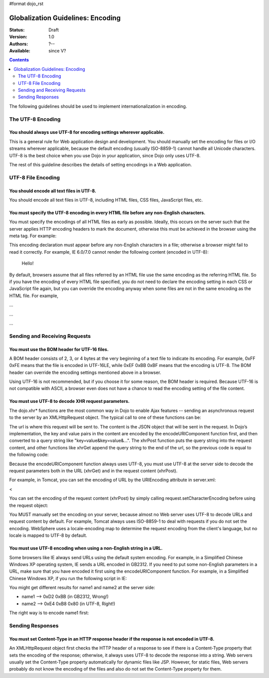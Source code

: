 #format dojo_rst

Globalization Guidelines: Encoding
==================================

:Status: Draft
:Version: 1.0
:Authors: ?--
:Available: since V?

.. contents::
   :depth: 2

The following guidelines should be used to implement internationalization in encoding.

==================
The UTF-8 Encoding
==================

You should always use UTF-8 for encoding settings wherever applicable.
----------------------------------------------------------------------

This is a general rule for Web application design and development. You should manually set the encoding for files or I/O streams wherever applicable, because the default encoding (usually ISO-8859-1) cannot handle all Unicode characters. UTF-8 is the best choice when you use Dojo in your application, since Dojo only uses UTF-8.

The rest of this guideline describes the details of setting encodings in a Web application.


===================
UTF-8 File Encoding
===================

You should encode all text files in UTF-8.
------------------------------------------

You should encode all text files in UTF-8, including HTML files, CSS files, JavaScript files, etc.

You must specify the UTF-8 encoding in every HTML file before any non-English characters.
-----------------------------------------------------------------------------------------

You must specify the encodings of all HTML files as early as possible. Ideally, this occurs on the server such that the server applies HTTP encoding headers to mark the document, otherwise this must be achieved in the browser using the meta tag. For example:

.. code-block :: html
 :linenos:

 <html>
     <head>
         <meta http-equiv="Content-Type" content="text/html; charset=UTF-8">
         <title>Hello World!</title>
     </head>
     ...
 </html>

This encoding declaration must appear before any non-English characters in a file; otherwise a browser might fail to read it correctly. For example, IE 6.0/7.0 cannot render the following content (encoded in UTF-8):

    
        
        
    Hello!

By default, browsers assume that all files referred by an HTML file use the same encoding as the referring HTML file. So if you have the encoding of every HTML file specified, you do not need to declare the encoding setting in each CSS or JavaScript file again, but you can override the encoding anyway when some files are not in the same encoding as the HTML file. For example,

...

...

...


==============================
Sending and Receiving Requests
==============================

You must use the BOM header for UTF-16 files.
---------------------------------------------

A BOM header consists of 2, 3, or 4 bytes at the very beginning of a text file to indicate its encoding. For example, 0xFF 0xFE means that the file is encoded in UTF-16LE, while 0xEF 0xBB 0xBF means that the encoding is UTF-8. The BOM header can override the encoding settings mentioned above in a browser.

Using UTF-16 is not recommended, but if you choose it for some reason, the BOM header is required. Because UTF-16 is not compatible with ASCII, a browser even does not have a chance to read the encoding setting of the file content.

You must use UTF-8 to decode XHR request parameters.
----------------------------------------------------

The dojo.xhr* functions are the most common way in Dojo to enable Ajax features -- sending an asynchronous request to the server by an XMLHttpRequest object. The typical call to one of these functions can be:

.. code-block :: javascript
 :linenos:

 <script type="text/javascript">
   dojo.xhrGet({
       url: "foo.jsp",
       content: {"name": "\u4e00"} // \u4e00 ("?") is the Chinese character for "one"
   });
 </script>

The url is where this request will be sent to. The content is the JSON object that will be sent in the request. In Dojo’s implementation, the key and value pairs in the content are encoded by the encodeURIComponent function first, and then converted to a query string like "key=value&key=value&...". The xhrPost function puts the query string into the request content, and other functions like xhrGet append the query string to the end of the url, so the previous code is equal to the following code:

.. code-block :: javascript
 :linenos:

 <script type="text/javascript">
   dojo.xhrGet({
       url: "foo.jsp?name=%e4%b8%80", // %e4%b8%80 are the UTF-8 bytes for \u4e00
   });
 </script>

Because the encodeURIComponent function always uses UTF-8, you must use UTF-8 at the server side to decode the request parameters both in the URL (xhrGet) and in the request content (xhrPost).

For example, in Tomcat, you can set the encoding of URL by the URIEncoding attribute in server.xml:

<

You can set the encoding of the request content (xhrPost) by simply calling request.setCharacterEncoding before using the request object:

.. code-block :: html
 :linenos:

 <%@page contentType="text/html; charset=utf-8" pageEncoding="utf-8"%>
 <%request.setCharacterEncoding("utf-8");%>
 ...
 name=<%=request.getParameter("name")%>

You MUST manually set the encoding on your server, because almost no Web server uses UTF-8 to decode URLs and request content by default. For example, Tomcat always uses ISO-8859-1 to deal with requests if you do not set the encoding. WebSphere uses a locale-encoding map to determine the request encoding from the client's language, but no locale is mapped to UTF-8 by default.

You must use UTF-8 encoding when using a non-English string in a URL.
---------------------------------------------------------------------

Some browsers like IE always send URLs using the default system encoding. For example, in a Simplified Chinese Windows XP operating system, IE sends a URL encoded in GB2312. If you need to put some non-English parameters in a URL, make sure that you have encoded it first using the encodeURIComponent function. For example, in a Simplified Chinese Windows XP, if you run the following script in IE:

.. code-block :: javascript
 :linenos:

 <script type="text/javascript">
   dojo.xhrPost({
       url: "foo.jsp?name1=\u4e00",
       content: {"name2": "\u4e00"}
   });
 </script>

You might get different results for name1 and name2 at the server side:

* name1 --> 0xD2 0xBB (in GB2312, Wrong!)
* name2 --> 0xE4 0xB8 0x80 (in UTF-8, Right!)

The right way is to encode name1 first:

.. code-block :: javascript
 :linenos:

 <script type="text/javascript">
   dojo.xhrPost({
       url: "foo.jsp?name1=" + encodeURIComponent("\u4e00"),
       content: {"name2": "\u4e00"}
   });
 </script>


=================
Sending Responses
=================

You must set Content-Type in an HTTP response header if the response is not encoded in UTF-8.
---------------------------------------------------------------------------------------------

An XMLHttpRequest object first checks the HTTP header of a response to see if there is a Content-Type property that sets the encoding of the response; otherwise, it always uses UTF-8 to decode the response into a string. Web servers usually set the Content-Type property automatically for dynamic files like JSP. However, for static files, Web servers probably do not know the encoding of the files and also do not set the Content-Type property for them.
